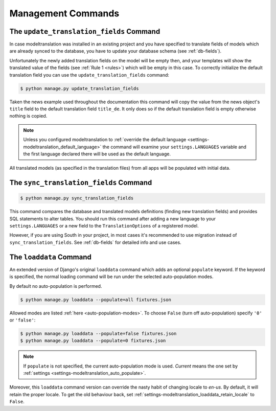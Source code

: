 .. _commands:

Management Commands
===================

.. _commands-update_translation_fields:

The ``update_translation_fields`` Command
-----------------------------------------

In case modeltranslation was installed in an existing project and you
have specified to translate fields of models which are already synced to the
database, you have to update your database schema (see :ref:`db-fields`).

Unfortunately the newly added translation fields on the model will be empty
then, and your templates will show the translated value of the fields (see
:ref:`Rule 1 <rules>`) which will be empty in this case. To correctly initialize
the default translation field you can use the ``update_translation_fields``
command:

.. code-block:: console

    $ python manage.py update_translation_fields

Taken the news example used throughout the documentation this command will copy
the value from the news object's ``title`` field to the default translation
field ``title_de``. It only does so if the default translation field is empty
otherwise nothing is copied.

.. note::

    Unless you configured modeltranslation to
    :ref:`override the default language <settings-modeltranslation_default_language>`
    the command will examine your ``settings.LANGUAGES`` variable and the first
    language declared there will be used as the default language.

All translated models (as specified in the translation files) from all apps will be
populated with initial data.


.. _commands-sync_translation_fields:

The ``sync_translation_fields`` Command
---------------------------------------

.. versionadded:: 0.4

.. code-block:: console

    $ python manage.py sync_translation_fields

This command compares the database and translated models definitions (finding new translation
fields) and provides SQL statements to alter tables. You should run this command after adding
a new language to your ``settings.LANGUAGES`` or a new field to the ``TranslationOptions`` of
a registered model.

However, if you are using South in your project, in most cases it's recommended to use migration
instead of ``sync_translation_fields``. See :ref:`db-fields` for detailed info and use cases.


The ``loaddata`` Command
------------------------

.. versionadded:: 0.7

An extended version of Django's original ``loaddata`` command which adds an optional
``populate`` keyword. If the keyword is specified, the normal loading command will be
run under the selected auto-population modes.

By default no auto-population is performed.

.. code-block:: console

    $ python manage.py loaddata --populate=all fixtures.json

Allowed modes are listed :ref:`here <auto-population-modes>`. To choose ``False``
(turn off auto-population) specify ``'0'`` or ``'false'``:

.. code-block:: console

    $ python manage.py loaddata --populate=false fixtures.json
    $ python manage.py loaddata --populate=0 fixtures.json

.. note::

    If ``populate`` is not specified, the current auto-population mode is used. *Current* means
    the one set by :ref:`settings <settings-modeltranslation_auto_populate>`.

Moreover, this ``loaddata`` command version can override the nasty habit of changing locale to
`en-us`. By default, it will retain the proper locale. To get the old behaviour back, set
:ref:`settings-modeltranslation_loaddata_retain_locale` to ``False``.
